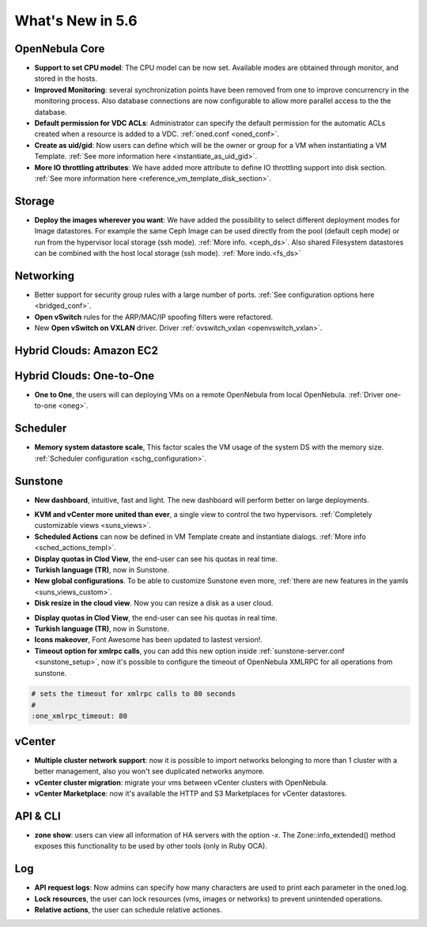 .. _whats_new:

================================================================================
What's New in 5.6
================================================================================


OpenNebula Core
--------------------------------------------------------------------------------

.. - **New HA model**, providing native HA (based on RAFT consensus algorithm) in OpenNebula components, including Sunstone without :ref:`third party dependencies <frontend_ha_setup>`.

- **Support to set CPU model**: The CPU model can be now set. Available modes are obtained through monitor, and stored in the hosts.
- **Improved Monitoring**: several synchronization points have been removed from one to improve concurrencry in the monitoring process. Also database connections are now configurable to allow more parallel access to the the database.
- **Default permission for VDC ACLs**: Administrator can specify the default permission for the automatic ACLs created when a resource is added to a VDC. :ref:`oned.conf <oned_conf>`.
- **Create as uid/gid**: Now users can define which will be the owner or group for a VM when instantiating a VM Template. :ref:`See more information here <instantiate_as_uid_gid>`.
- **More IO throttling attributes**: We have added more attribute to define IO throttling support into disk section. :ref:`See more information here <reference_vm_template_disk_section>`.

Storage
--------------------------------------------------------------------------------

- **Deploy the images wherever you want**: We have added the possibility to select different deployment modes for Image datastores. For example the same Ceph Image can be used directly from the pool (default ceph mode) or run from the hypervisor local storage (ssh mode). :ref:`More info. <ceph_ds>`. Also shared Filesystem datastores can be combined with the host local storage (ssh mode). :ref:`More indo.<fs_ds>`

Networking
--------------------------------------------------------------------------------

- Better support for security group rules with a large number of ports. :ref:`See configuration options here <bridged_conf>`.
- **Open vSwitch** rules for the ARP/MAC/IP spoofing filters were refactored.
- New **Open vSwitch on VXLAN** driver. Driver :ref:`ovswitch_vxlan <openvswitch_vxlan>`.

Hybrid Clouds: Amazon EC2
--------------------------------------------------------------------------------

Hybrid Clouds: One-to-One
--------------------------------------------------------------------------------

- **One to One**, the users will can deploying VMs on a remote OpenNebula from local OpenNebula. :ref:`Driver one-to-one <oneg>`.

Scheduler
--------------------------------------------------------------------------------

- **Memory system datastore scale**, This factor scales the VM usage of the system DS with the memory size. :ref:`Scheduler configuration <schg_configuration>`.

Sunstone
--------------------------------------------------------------------------------

- **New dashboard**, intuitive, fast and light. The new dashboard will perform better on large deployments.

|sunstone_dashboard|

- **KVM and vCenter more united than ever**, a single view to control the two hypervisors. :ref:`Completely customizable views <suns_views>`.
- **Scheduled Actions** can now be defined in VM Template create and instantiate dialogs. :ref:`More info <sched_actions_templ>`.
- **Display quotas in Clod View**, the end-user can see his quotas in real time.
- **Turkish language (TR)**, now in Sunstone.
- **New global configurations**. To be able to customize Sunstone even more, :ref:`there are new features in the yamls <suns_views_custom>`.
- **Disk resize in the cloud view**. Now you can resize a disk as a user cloud.

|sched_actions|

- **Display quotas in Clod View**, the end-user can see his quotas in real time.
- **Turkish language (TR)**, now in Sunstone.
- **Icons makeover**, Font Awesome has been updated to lastest version!.


- **Timeout option for xmlrpc calls**, you can add this new option inside :ref:`sunstone-server.conf <sunstone_setup>`, now it's possible to configure the timeout of OpenNebula XMLRPC for all operations from sunstone.

.. code::

    # sets the timeout for xmlrpc calls to 80 seconds
    #
    :one_xmlrpc_timeout: 80

vCenter
--------------------------------------------------------------------------------

- **Multiple cluster network support**: now it is possible to import networks belonging to more than 1 cluster with a better management, also you won't see duplicated networks anymore.
- **vCenter cluster migration**: migrate your vms between vCenter clusters with OpenNebula.
- **vCenter Marketplace**: now it's available the HTTP and S3 Marketplaces for vCenter datastores.

API & CLI
--------------------------------------------------------------------------------
- **zone show**: users can view all information of HA servers with the option `-x`. The Zone::info_extended() method exposes this functionality to be used by other tools (only in Ruby OCA).

Log
--------------------------------------------------------------------------------
- **API request logs**: Now admins can specify how many characters are used to print each parameter in the oned.log.

- **Lock resources**, the user can lock resources (vms, images or networks) to prevent unintended operations.
- **Relative actions**, the user can schedule relative actiones.

.. |sunstone_dashboard| image:: /images/sunstone_dashboard.png
.. |sched_actions| image:: /images/sched_actions.png
